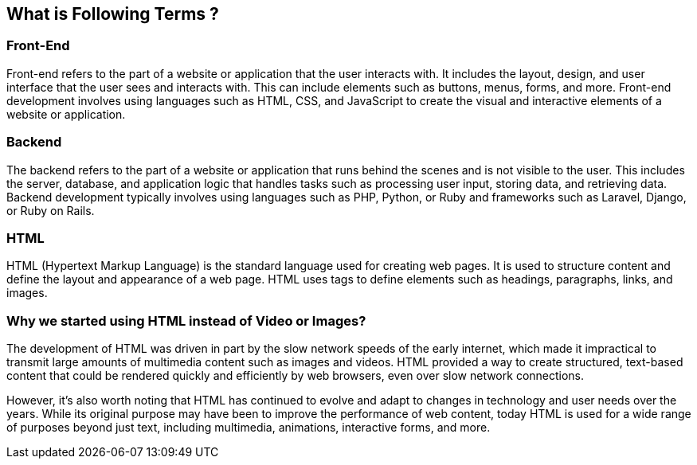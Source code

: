 == What is Following Terms ? 
=== Front-End
Front-end refers to the part of a website or application that the user interacts with. It includes the layout, design, and user interface that the user sees and interacts with. This can include elements such as buttons, menus, forms, and more. Front-end development involves using languages such as HTML, CSS, and JavaScript to create the visual and interactive elements of a website or application.

=== Backend
The backend refers to the part of a website or application that runs behind the scenes and is not visible to the user. This includes the server, database, and application logic that handles tasks such as processing user input, storing data, and retrieving data. Backend development typically involves using languages such as PHP, Python, or Ruby and frameworks such as Laravel, Django, or Ruby on Rails.

=== HTML
HTML (Hypertext Markup Language) is the standard language used for creating web pages. It is used to structure content and define the layout and appearance of a web page. HTML uses tags to define elements such as headings, paragraphs, links, and images.

=== Why we started using HTML instead of Video or Images?

The development of HTML was driven in part by the slow network speeds of the early internet, which made it impractical to transmit large amounts of multimedia content such as images and videos. HTML provided a way to create structured, text-based content that could be rendered quickly and efficiently by web browsers, even over slow network connections.

However, it's also worth noting that HTML has continued to evolve and adapt to changes in technology and user needs over the years. While its original purpose may have been to improve the performance of web content, today HTML is used for a wide range of purposes beyond just text, including multimedia, animations, interactive forms, and more.